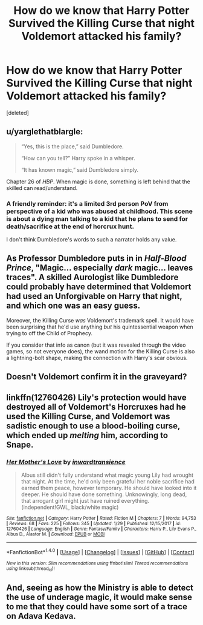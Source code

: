 #+TITLE: How do we know that Harry Potter Survived the Killing Curse that night Voldemort attacked his family?

* How do we know that Harry Potter Survived the Killing Curse that night Voldemort attacked his family?
:PROPERTIES:
:Score: 6
:DateUnix: 1518151449.0
:DateShort: 2018-Feb-09
:END:
[deleted]


** u/yarglethatblargle:
#+begin_quote
  “Yes, this is the place,” said Dumbledore.

  “How can you tell?” Harry spoke in a whisper.

  “It has known magic,” said Dumbledore simply.
#+end_quote

Chapter 26 of /HBP/. When magic is done, something is left behind that the skilled can read/understand.
:PROPERTIES:
:Author: yarglethatblargle
:Score: 19
:DateUnix: 1518152427.0
:DateShort: 2018-Feb-09
:END:

*** A friendly reminder: it's a limited 3rd person PoV from perspective of a kid who was abused at childhood. This scene is about a dying man talking to a kid that he plans to send for death/sacrifice at the end of horcrux hunt.

I don't think Dumbledore's words to such a narrator holds any value.
:PROPERTIES:
:Score: -4
:DateUnix: 1518166918.0
:DateShort: 2018-Feb-09
:END:


** As Professor Dumbledore puts in in /Half-Blood Prince/, "Magic... especially /dark/ magic... leaves traces". A skilled Aurologist like Dumbledore could probably have determined that Voldemort had used an Unforgivable on Harry that night, and which one was an easy guess.

Moreover, the Killing Curse /was/ Voldemort's trademark spell. It would have been surprising that he'd use anything /but/ his quintessential weapon when trying to off the Child of Prophecy.

If you consider that info as canon (but it was revealed through the video games, so not everyone does), the wand motion for the Killing Curse is also a lightning-bolt shape, making the connection with Harry's scar obvious.
:PROPERTIES:
:Author: Achille-Talon
:Score: 5
:DateUnix: 1518169018.0
:DateShort: 2018-Feb-09
:END:


** Doesn't Voldemort confirm it in the graveyard?
:PROPERTIES:
:Author: allsystemsongo
:Score: 4
:DateUnix: 1518185080.0
:DateShort: 2018-Feb-09
:END:


** linkffn(12760426) Lily's protection would have destroyed all of Voldemort's Horcruxes had he used the Killing Curse, and Voldemort was sadistic enough to use a blood-boiling curse, which ended up /melting/ him, according to Snape.
:PROPERTIES:
:Author: Jahoan
:Score: 1
:DateUnix: 1518197322.0
:DateShort: 2018-Feb-09
:END:

*** [[http://www.fanfiction.net/s/12760426/1/][*/Her Mother's Love/*]] by [[https://www.fanfiction.net/u/4677330/inwardtransience][/inwardtransience/]]

#+begin_quote
  Albus still didn't fully understand what magic young Lily had wrought that night. At the time, he'd only been grateful her noble sacrifice had earned them peace, however temporary. He should have looked into it deeper. He should have done something. Unknowingly, long dead, that arrogant girl might just have ruined everything. (independent!GWL, black/white magic)
#+end_quote

^{/Site/: [[http://www.fanfiction.net/][fanfiction.net]] *|* /Category/: Harry Potter *|* /Rated/: Fiction M *|* /Chapters/: 7 *|* /Words/: 94,753 *|* /Reviews/: 68 *|* /Favs/: 225 *|* /Follows/: 345 *|* /Updated/: 1/29 *|* /Published/: 12/15/2017 *|* /id/: 12760426 *|* /Language/: English *|* /Genre/: Fantasy/Family *|* /Characters/: Harry P., Lily Evans P., Albus D., Alastor M. *|* /Download/: [[http://www.ff2ebook.com/old/ffn-bot/index.php?id=12760426&source=ff&filetype=epub][EPUB]] or [[http://www.ff2ebook.com/old/ffn-bot/index.php?id=12760426&source=ff&filetype=mobi][MOBI]]}

--------------

*FanfictionBot*^{1.4.0} *|* [[[https://github.com/tusing/reddit-ffn-bot/wiki/Usage][Usage]]] | [[[https://github.com/tusing/reddit-ffn-bot/wiki/Changelog][Changelog]]] | [[[https://github.com/tusing/reddit-ffn-bot/issues/][Issues]]] | [[[https://github.com/tusing/reddit-ffn-bot/][GitHub]]] | [[[https://www.reddit.com/message/compose?to=tusing][Contact]]]

^{/New in this version: Slim recommendations using/ ffnbot!slim! /Thread recommendations using/ linksub(thread_id)!}
:PROPERTIES:
:Author: FanfictionBot
:Score: 1
:DateUnix: 1518197325.0
:DateShort: 2018-Feb-09
:END:


** And, seeing as how the Ministry is able to detect the use of underage magic, it would make sense to me that they could have some sort of a trace on Adava Kedava.
:PROPERTIES:
:Author: schonleben
:Score: 1
:DateUnix: 1518157338.0
:DateShort: 2018-Feb-09
:END:
